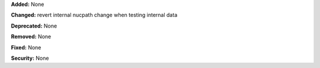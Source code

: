 **Added:** None

**Changed:** 
revert internal nucpath change when testing internal data

**Deprecated:** None

**Removed:** None

**Fixed:** None

**Security:** None

